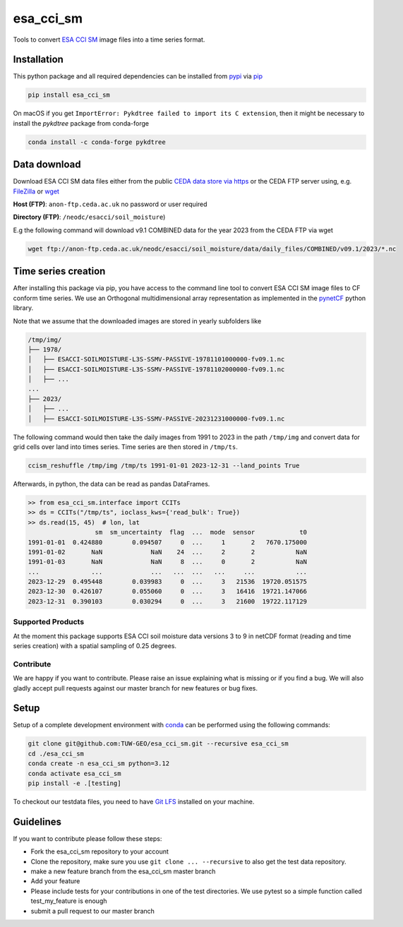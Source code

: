 ============
esa_cci_sm
============

|ci| |cov| |pip| |doc|

.. |ci| image:: https://github.com/TUW-GEO/esa_cci_sm/actions/workflows/ci.yml/badge.svg?branch=master
   :target: https://github.com/TUW-GEO/esa_cci_sm/actions

.. |cov| image:: https://coveralls.io/repos/TUW-GEO/esa_cci_sm/badge.png?branch=master
  :target: https://coveralls.io/r/TUW-GEO/esa_cci_sm?branch=master

.. |pip| image:: https://badge.fury.io/py/esa_cci_sm.svg
    :target: http://badge.fury.io/py/esa_cci_sm

.. |doc| image:: https://readthedocs.org/projects/esa_cci_sm/badge/?version=latest
   :target: http://esa-cci-sm.readthedocs.org/


Tools to convert `ESA CCI SM <https://climate.esa.int/en/projects/soil-moisture/>`_ image files into a time series format.

Installation
------------

This python package and all required dependencies can be installed from
`pypi <https://pypi.org/project/esa-cci-sm/>`_
via `pip <https://pip.pypa.io/en/stable/getting-started/>`_

.. code-block:: shell

    pip install esa_cci_sm

On macOS if you get ``ImportError: Pykdtree failed to import its C extension``,
then it might be necessary to install the `pykdtree` package from conda-forge

.. code-block:: shell

    conda install -c conda-forge pykdtree

Data download
-------------

Download ESA CCI SM data files either from the public
`CEDA data store via https <https://catalogue.ceda.ac.uk/uuid/779f116d0477439db1874592add5848c/>`_
or the CEDA FTP server using, e.g. `FileZilla <https://filezilla-project.org/>`_
or `wget <https://www.gnu.org/software/wget/>`_

**Host (FTP)**: ``anon-ftp.ceda.ac.uk`` no password or user required

**Directory (FTP)**: ``/neodc/esacci/soil_moisture``)

E.g the following command will download v9.1 COMBINED data for the year 2023 from the CEDA FTP via wget

.. code-block:: shell

    wget ftp://anon-ftp.ceda.ac.uk/neodc/esacci/soil_moisture/data/daily_files/COMBINED/v09.1/2023/*.nc

Time series creation
--------------------

After installing this package via pip, you have access to the command line tool to convert ESA CCI SM image files
to CF conform time series. We use an Orthogonal multidimensional array representation
as implemented in the `pynetCF <https://github.com/TUW-GEO/pynetcf>`_ python library.

Note that we assume that the downloaded images are stored in yearly subfolders
like

.. code-block::

    /tmp/img/
    ├── 1978/
    │   ├── ESACCI-SOILMOISTURE-L3S-SSMV-PASSIVE-19781101000000-fv09.1.nc
    │   ├── ESACCI-SOILMOISTURE-L3S-SSMV-PASSIVE-19781102000000-fv09.1.nc
    │   ├── ...
    ...
    ├── 2023/
    │   ├── ...
    │   ├── ESACCI-SOILMOISTURE-L3S-SSMV-PASSIVE-20231231000000-fv09.1.nc

The following command would then take the daily images from 1991
to 2023 in the path ``/tmp/img`` and convert data for grid cells over land into times series.
Time series are then stored in ``/tmp/ts``.

.. code-block:: shell

    ccism_reshuffle /tmp/img /tmp/ts 1991-01-01 2023-12-31 --land_points True

Afterwards, in python, the data can be read as pandas DataFrames.

.. code-block:: python

    >> from esa_cci_sm.interface import CCITs
    >> ds = CCITs("/tmp/ts", ioclass_kws={'read_bulk': True})
    >> ds.read(15, 45)  # lon, lat
                      sm  sm_uncertainty  flag  ...  mode  sensor            t0
    1991-01-01  0.424880        0.094507     0  ...     1       2   7670.175000
    1991-01-02       NaN             NaN    24  ...     2       2           NaN
    1991-01-03       NaN             NaN     8  ...     0       2           NaN
    ...              ...             ...   ...  ...   ...     ...           ...
    2023-12-29  0.495448        0.039983     0  ...     3   21536  19720.051575
    2023-12-30  0.426107        0.055060     0  ...     3   16416  19721.147066
    2023-12-31  0.390103        0.030294     0  ...     3   21600  19722.117129


Supported Products
==================

At the moment this package supports ESA CCI soil moisture data versions
3 to 9 in netCDF format (reading and time series creation)
with a spatial sampling of 0.25 degrees.

Contribute
==========

We are happy if you want to contribute. Please raise an issue explaining what
is missing or if you find a bug. We will also gladly accept pull requests
against our master branch for new features or bug fixes.

Setup
-----
Setup of a complete development environment with `conda
<http://conda.pydata.org/miniconda.html>`_ can be performed using the following
commands:

.. code-block:: shell

  git clone git@github.com:TUW-GEO/esa_cci_sm.git --recursive esa_cci_sm
  cd ./esa_cci_sm
  conda create -n esa_cci_sm python=3.12
  conda activate esa_cci_sm
  pip install -e .[testing]

To checkout our testdata files, you need to have
`Git LFS <https://git-lfs.github.com/>`_ installed on your machine.

Guidelines
----------

If you want to contribute please follow these steps:

- Fork the esa_cci_sm repository to your account
- Clone the repository, make sure you use ``git clone ... --recursive`` to also get
  the test data repository.
- make a new feature branch from the esa_cci_sm master branch
- Add your feature
- Please include tests for your contributions in one of the test directories.
  We use pytest so a simple function called test_my_feature is enough
- submit a pull request to our master branch
